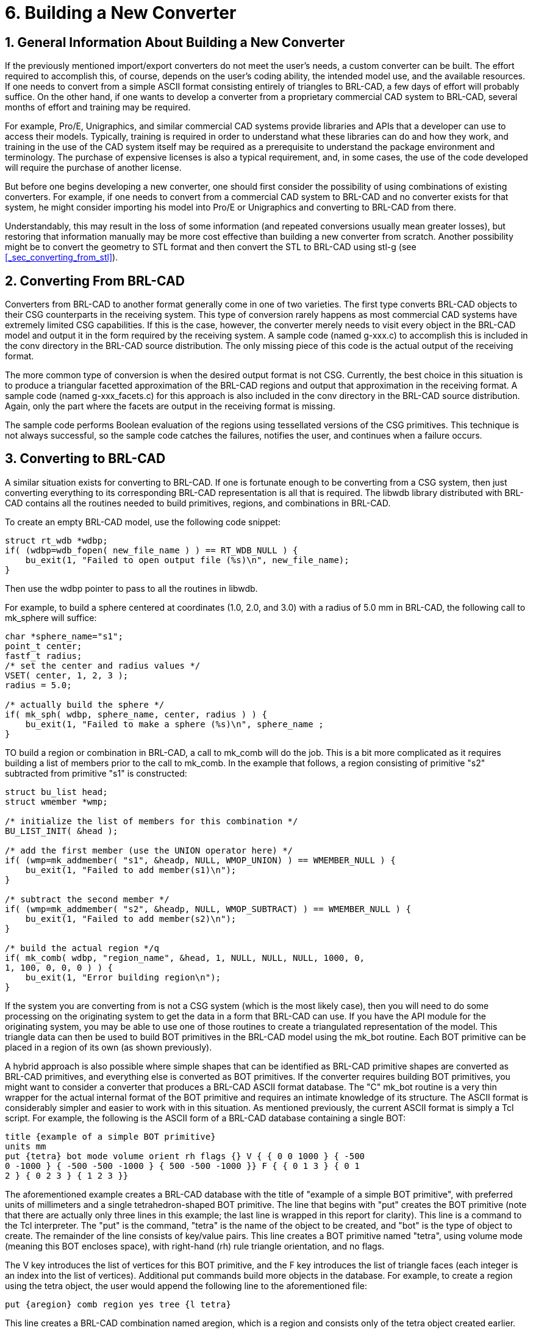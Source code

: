[[_sec_build_new_converter]]
= 6. Building a New Converter
:doctype: book
:sectnums:
:icons: font
:experimental:
:sourcedir: .

== General Information About Building a New Converter

If the previously mentioned import/export converters do not meet the
user's needs, a custom converter can be built.  The effort required to
accomplish this, of course, depends on the user's coding ability, the
intended model use, and the available resources.  If one needs to
convert from a simple ASCII format consisting entirely of triangles to
BRL-CAD, a few days of effort will probably suffice.  On the other
hand, if one wants to develop a converter from a proprietary
commercial CAD system to BRL-CAD, several months of effort and
training may be required.

For example, Pro/E, Unigraphics, and similar commercial CAD systems
provide libraries and APIs that a developer can use to access their
models.  Typically, training is required in order to understand what
these libraries can do and how they work, and training in the use of
the CAD system itself may be required as a prerequisite to understand
the package environment and terminology.  The purchase of expensive
licenses is also a typical requirement, and, in some cases, the use of
the code developed will require the purchase of another license.

But before one begins developing a new converter, one should first
consider the possibility of using combinations of existing converters.
For example, if one needs to convert from a commercial CAD system to
BRL-CAD and no converter exists for that system, he might consider
importing his model into Pro/E or Unigraphics and converting to
BRL-CAD from there.

Understandably, this may result in the loss of some information (and
repeated conversions usually mean greater losses), but restoring that
information manually may be more cost effective than building a new
converter from scratch.  Another possibility might be to convert the
geometry to STL format and then convert the STL to BRL-CAD using stl-g
(see <<_sec_converting_from_stl>>).

== Converting From BRL-CAD

Converters from BRL-CAD to another format generally come in one of two
varieties.  The first type converts BRL-CAD objects to their CSG
counterparts in the receiving system.  This type of conversion rarely
happens as most commercial CAD systems have extremely limited CSG
capabilities.  If this is the case, however, the converter merely
needs to visit every object in the BRL-CAD model and output it in the
form required by the receiving system.  A sample code (named g-xxx.c)
to accomplish this is included in the conv directory in the BRL-CAD
source distribution.  The only missing piece of this code is the
actual output of the receiving format.

The more common type of conversion is when the desired output format
is not CSG.  Currently, the best choice in this situation is to
produce a triangular facetted approximation of the BRL-CAD regions and
output that approximation in the receiving format.  A sample code
(named g-xxx_facets.c) for this approach is also included in the conv
directory in the BRL-CAD source distribution.  Again, only the part
where the facets are output in the receiving format is missing.

The sample code performs Boolean evaluation of the regions using
tessellated versions of the CSG primitives.  This technique is not
always successful, so the sample code catches the failures, notifies
the user, and continues when a failure occurs.

== Converting to BRL-CAD

A similar situation exists for converting to BRL-CAD.  If one is
fortunate enough to be converting from a CSG system, then just
converting everything to its corresponding BRL-CAD representation is
all that is required.  The libwdb library distributed with BRL-CAD
contains all the routines needed to build primitives, regions, and
combinations in BRL-CAD.

To create an empty BRL-CAD model, use the following code snippet:

[source,c]
----
struct rt_wdb *wdbp;
if( (wdbp=wdb_fopen( new_file_name ) ) == RT_WDB_NULL ) {
    bu_exit(1, "Failed to open output file (%s)\n", new_file_name);
}
----

Then use the wdbp pointer to pass to all the routines in libwdb.

For example, to build a sphere centered at coordinates (1.0, 2.0, and
3.0) with a radius of 5.0 mm in BRL-CAD, the following call to
mk_sphere will suffice:

[source,c]
----
char *sphere_name="s1";
point_t center;
fastf_t radius;
/* set the center and radius values */
VSET( center, 1, 2, 3 );
radius = 5.0;

/* actually build the sphere */
if( mk_sph( wdbp, sphere_name, center, radius ) ) {
    bu_exit(1, "Failed to make a sphere (%s)\n", sphere_name ;
}
----

TO build a region or combination in BRL-CAD, a call to mk_comb will do
the job.  This is a bit more complicated as it requires building a
list of members prior to the call to mk_comb.  In the example that
follows, a region consisting of primitive "s2" subtracted from
primitive "s1" is constructed:

[source,c]
----
struct bu_list head;
struct wmember *wmp;

/* initialize the list of members for this combination */
BU_LIST_INIT( &head );

/* add the first member (use the UNION operator here) */
if( (wmp=mk_addmember( "s1", &headp, NULL, WMOP_UNION) ) == WMEMBER_NULL ) {
    bu_exit(1, "Failed to add member(s1)\n");
}

/* subtract the second member */
if( (wmp=mk_addmember( "s2", &headp, NULL, WMOP_SUBTRACT) ) == WMEMBER_NULL ) {
    bu_exit(1, "Failed to add member(s2)\n");
}

/* build the actual region */q
if( mk_comb( wdbp, "region_name", &head, 1, NULL, NULL, NULL, 1000, 0,
1, 100, 0, 0, 0 ) ) {
    bu_exit(1, "Error building region\n");
}
----

If the system you are converting from is not a CSG system (which is
the most likely case), then you will need to do some processing on the
originating system to get the data in a form that BRL-CAD can use.  If
you have the API module for the originating system, you may be able to
use one of those routines to create a triangulated representation of
the model.  This triangle data can then be used to build BOT
primitives in the BRL-CAD model using the mk_bot routine.  Each BOT
primitive can be placed in a region of its own (as shown previously).

A hybrid approach is also possible where simple shapes that can be
identified as BRL-CAD primitive shapes are converted as BRL-CAD
primitives, and everything else is converted as BOT primitives.  If
the converter requires building BOT primitives, you might want to
consider a converter that produces a BRL-CAD ASCII format database.
The "C" mk_bot routine is a very thin wrapper for the actual internal
format of the BOT primitive and requires an intimate knowledge of its
structure.  The ASCII format is considerably simpler and easier to
work with in this situation.  As mentioned previously, the current
ASCII format is simply a Tcl script.  For example, the following is
the ASCII form of a BRL-CAD database containing a single BOT:

[source]
----
title {example of a simple BOT primitive}
units mm
put {tetra} bot mode volume orient rh flags {} V { { 0 0 1000 } { -500
0 -1000 } { -500 -500 -1000 } { 500 -500 -1000 }} F { { 0 1 3 } { 0 1
2 } { 0 2 3 } { 1 2 3 }}
----

The aforementioned example creates a BRL-CAD database with the title
of "example of a simple BOT primitive", with preferred units of
millimeters and a single tetrahedron-shaped BOT primitive.  The line
that begins with "put" creates the BOT primitive (note that there are
actually only three lines in this example; the last line is wrapped in
this report for clarity). This line is a command to the Tcl
interpreter.  The "put" is the command, "tetra" is the name of the
object to be created, and "bot" is the type of object to create.  The
remainder of the line consists of key/value pairs.  This line creates
a BOT primitive named "tetra", using volume mode (meaning this BOT
encloses space), with right-hand (rh) rule triangle orientation, and
no flags.

The V key introduces the list of vertices for this BOT primitive, and
the F key introduces the list of triangle faces (each integer is an
index into the list of vertices). Additional put commands build more
objects in the database.  For example, to create a region using the
tetra object, the user would append the following line to the
aforementioned file:

[source]
----
put {aregion} comb region yes tree {l tetra}
----

This line creates a BRL-CAD combination named aregion, which is a
region and consists only of the tetra object created earlier.  The
resulting file is converted to BRL-CAD binary format using asc2g.

For an example of code that produces this type of output, see the
g2asc.c file in the conv directory of the source distribution.
